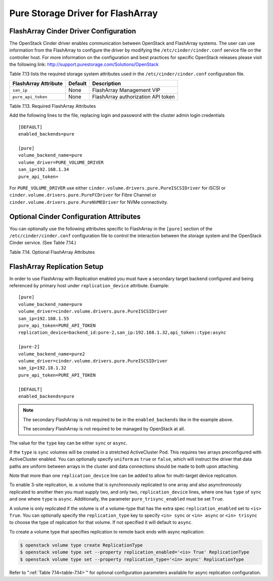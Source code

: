 .. _flasharray_conf:

Pure Storage Driver for FlashArray
==================================

FlashArray Cinder Driver Configuration
--------------------------------------

The OpenStack Cinder driver enables communication between OpenStack
and FlashArray systems. The user can use information from
the FlashArray to configure the driver by modifying the
``/etc/cinder/cinder.conf`` service file on the controller host.
For more information on the configuration and best practices for 
specific OpenStack releases please visit
the following link: http://support.purestorage.com/Solutions/OpenStack

Table 7.13 lists the required storage system attributes used in the
``/etc/cinder/cinder.conf`` configuration file.

.. _table-7.13:

+--------------------------------------+----------------------------+---------------------------------------------+
| FlashArray Attribute                 | Default                    | Description                                 |
+======================================+============================+=============================================+
| ``san_ip``                           | None                       | FlashArray Management VIP                   |
+--------------------------------------+----------------------------+---------------------------------------------+
| ``pure_api_token``                   | None                       | FlashArray authorization API token          |
+--------------------------------------+----------------------------+---------------------------------------------+

Table 7.13. Required FlashArray Attributes

Add the following lines to the file, replacing login and password with
the cluster admin login credentials

::


    [DEFAULT]
    enabled_backends=pure

    [pure]
    volume_backend_name=pure
    volume_driver=PURE_VOLUME_DRIVER
    san_ip=192.168.1.34
    pure_api_token=

For ``PURE_VOLUME_DRIVER`` use either ``cinder.volume.drivers.pure.PureISCSIDriver`` for iSCSI or
``cinder.volume.drivers.pure.PureFCDriver`` for Fibre Channel or
``cinder.volume.drivers.pure.PureNVMEDriver`` for NVMe connectivity.

Optional Cinder Configuration Attributes
----------------------------------------
You can optionally use the following attributes specific to FlashArray
in the ``[pure]`` section of the ``/etc/cinder/cinder.conf``
configuration file to control the interaction between the storage
system and the OpenStack Cinder service. (See Table 7.14.)

.. _table-7.14:

+------------------------------------------------------+----------------------------+-----------------------------------------------------------------------------------------------------------------------------------------------------------------------------------------------------------------+
| FlashArray Attribute                                 | Default                    | Description                                                                                                                                                                                                     |
+======================================================+============================+=================================================================================================================================================================================================================+
| ``pure_eradicate_on_delete``                         | False                      | Enable auto-eradication of deleted volumes, snapshots and consistency groups on deletion.                                                                                                                       |
+------------------------------------------------------+----------------------------+-----------------------------------------------------------------------------------------------------------------------------------------------------------------------------------------------------------------+
| ``pure_host_personality``                            | None                       | Set the host personality to tune the communication protocol between the FlashArray and the hypervisors. Recommended to leave this at the default setting.                                                       |
+------------------------------------------------------+----------------------------+-----------------------------------------------------------------------------------------------------------------------------------------------------------------------------------------------------------------+
| ``driver_ssl_cert_verify``                           | False                      | Set verification of FlashArray SSL certificates.                                                                                                                                                                |
+------------------------------------------------------+----------------------------+-----------------------------------------------------------------------------------------------------------------------------------------------------------------------------------------------------------------+
| ``driver_ssl_cert_path``                             | None                       | Non-default directory path to ``CA_Bundle`` file with certificates of trusted CAs.                                                                                                                              |
+------------------------------------------------------+----------------------------+-----------------------------------------------------------------------------------------------------------------------------------------------------------------------------------------------------------------+
| ``pure_automatic_max_oversubscription_ratio``        | True                       | Allow FlashArray to calculate the array oversubscription ratio.                                                                                                                                                 |
+------------------------------------------------------+----------------------------+-----------------------------------------------------------------------------------------------------------------------------------------------------------------------------------------------------------------+
| ``replication_device``                               | None                       | FlashArray Target for Replication. This option uses the format ``backend_id:<backend-id>,san_ip:<target-vip>,api_token:<target-api-token>,type:<replication-type>``                                             |
+------------------------------------------------------+----------------------------+-----------------------------------------------------------------------------------------------------------------------------------------------------------------------------------------------------------------+
| ``pure_replica_interval_default``                    | 3600                       | Snapshot replication interval in seconds.                                                                                                                                                                       |
+------------------------------------------------------+----------------------------+-----------------------------------------------------------------------------------------------------------------------------------------------------------------------------------------------------------------+
| ``pure_replica_retention_short_term_default``        | 14400                      | Retain all snapshots on target for this time (in seconds).                                                                                                                                                      |
+------------------------------------------------------+----------------------------+-----------------------------------------------------------------------------------------------------------------------------------------------------------------------------------------------------------------+
| ``pure_replica_retention_long_term_per_day_default`` | 3                          | Retain how many snapshots for each day.                                                                                                                                                                         |
+------------------------------------------------------+----------------------------+-----------------------------------------------------------------------------------------------------------------------------------------------------------------------------------------------------------------+
| ``pure_replica_retention_long_term_default``         | 7                          | Retain snapshots per day on target for this time (in days).                                                                                                                                                     |
+------------------------------------------------------+----------------------------+-----------------------------------------------------------------------------------------------------------------------------------------------------------------------------------------------------------------+
| ``pure_replication_pg_name``                         | ``cinder-group``           | Pure Protection Group name to use for async replication (will be created if it does not exist).                                                                                                                 |
+------------------------------------------------------+----------------------------+-----------------------------------------------------------------------------------------------------------------------------------------------------------------------------------------------------------------+
| ``pure_trisync_pg_name``                             | ``cinder-trisync``         | Pure Protection Group name to use for trisync replication leg inside the sync replication pod (will be created if it does not exist).                                                                           |
+------------------------------------------------------+----------------------------+-----------------------------------------------------------------------------------------------------------------------------------------------------------------------------------------------------------------+
| ``pure_replication_pod_name``                        | ``cinder-pod``             | Pure Pod name to use for sync replication (will be created if it does not exist).                                                                                                                               |
+------------------------------------------------------+----------------------------+-----------------------------------------------------------------------------------------------------------------------------------------------------------------------------------------------------------------+
| ``pure_iscsi_cidr``                                  | ``0.0.0.0/0``              | CIDR of FlashArray iSCSI targets hosts are allowed to connect to. Default will allow connection to any IPv4 address. This parameter now support IPv6 CIDRs. It is overriden by ``pure_iscsi_cidr_list`` if set. |
+------------------------------------------------------+----------------------------+-----------------------------------------------------------------------------------------------------------------------------------------------------------------------------------------------------------------+
| ``pure_iscsi_cidr_list``                             | ``[]``                     | List of IPv4 and IPv6 CIDR ranges of FlashArray iSCSI targets hosts are allowed to connect to. Default allows connection to any IPv4 or IPv6 address. This parameter supercedes ``pure_iscsi_cidr`` if set.     |
+------------------------------------------------------+----------------------------+-----------------------------------------------------------------------------------------------------------------------------------------------------------------------------------------------------------------+
| ``pure_nvme_cidr``                                   | ``0.0.0.0/0``              | CIDR of FlashArray NVMe targets hosts are allowed to connect to. Default will allow connection to any IPv4 address. This parameter now support IPv6 CIDRs. It is overriden by ``pure_nvme_cidr_list`` if set.  |
+------------------------------------------------------+----------------------------+-----------------------------------------------------------------------------------------------------------------------------------------------------------------------------------------------------------------+
| ``pure_nvme_cidr_list``                              | ``[]``                     | List of IPv4 and IPv6 CIDR ranges of FlashArray NMVe targets hosts are allowed to connect to. Default allows connection to any IPv4 or IPv6 address. This parameter supercedes ``pure_nvme_cidr`` if set.      |      
+------------------------------------------------------+----------------------------+-----------------------------------------------------------------------------------------------------------------------------------------------------------------------------------------------------------------+
| ``pure_nvme_transport``                              | ``roce``                   | The NVMe transport layer to be used by the NVMe driver. Supported options are ``roce`` and ``tcp``.                                                                                                             |
+------------------------------------------------------+----------------------------+-----------------------------------------------------------------------------------------------------------------------------------------------------------------------------------------------------------------+
| ``pure_trisync_enabled``                             | False                      | Enable tri-sync replication.                                                                                                                                                                                    |
+------------------------------------------------------+----------------------------+-----------------------------------------------------------------------------------------------------------------------------------------------------------------------------------------------------------------+

Table 7.14. Optional FlashArray Attributes

FlashArray Replication Setup
----------------------------

In order to use FlashArray with Replication enabled you must have a secondary
target backend configured and being referenced by primary host under
``replication_device`` attribute. Example:

::

    [pure]
    volume_backend_name=pure
    volume_driver=cinder.volume.drivers.pure.PureISCSIDriver
    san_ip=192.168.1.55
    pure_api_token=PURE_API_TOKEN
    replication_device=backend_id:pure-2,san_ip:192.168.1.32,api_token::type:async

    [pure-2]
    volume_backend_name=pure2
    volume_driver=cinder.volume.drivers.pure.PureISCSIDriver
    san_ip=192.18.1.32
    pure_api_token=PURE_API_TOKEN

    [DEFAULT]
    enabled_backends=pure

.. note::

   The secondary FlashArray is not required to be in the ``enabled_backends``
   like in the example above.

   The secondary FlashArray is not required to be managed by OpenStack at all.

The value for the ``type`` key can be either ``sync`` or ``async``.

If the ``type`` is ``sync`` volumes will be created in a stretched ActiveCluster
Pod. This requires two arrays preconfigured with ActiveCluster enabled. You can
optionally specify ``uniform`` as ``true`` or ``false``, which will instruct
the driver that data paths are uniform between arrays in the cluster and data
connections should be made to both upon attaching.

Note that more than one ``replication_device`` line can be added to allow for
multi-target device replication.

To enable 3-site replication, ie. a volume that is synchronously replicated to
one array and also asynchronously replicated to another then you must supply
two, and only two, ``replication_device`` lines, where one has ``type`` of
``sync`` and one where ``type`` is ``async``. Additionally, the parameter
``pure_trisync_enabled`` must be set ``True``.

A volume is only replicated if the volume is of a volume-type that has
the extra spec ``replication_enabled`` set to ``<is> True``. You can optionally
specify the ``replication_type`` key to specify ``<in> sync`` or ``<in> async``
or ``<in> trisync`` to choose the type of replication for that volume. If not
specified it will default to ``async``.

To create a volume type that specifies replication to remote back ends with
async replication:

.. code-block:: console

   $ openstack volume type create ReplicationType
   $ openstack volume type set --property replication_enabled='<is> True' ReplicationType
   $ openstack volume type set --property replication_type='<in> async' ReplicationType

Refer to ":ref:`Table 7.14<table-7.14>`" for optional configuration parameters available
for async replication configuration.
